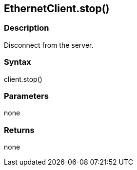 == EthernetClient.stop() ==

=== Description ===

Disconnect from the server.

=== Syntax ===

client.stop()

=== Parameters ===

none

=== Returns ===

none
